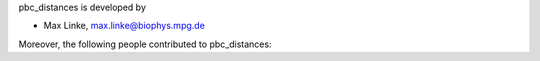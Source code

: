 pbc_distances is developed by

* Max Linke, max.linke@biophys.mpg.de

Moreover, the following people contributed to pbc_distances:
